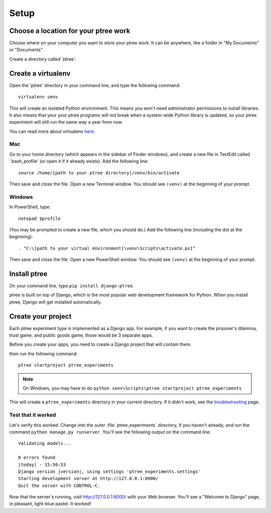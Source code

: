 Setup
~~~~~

Choose a location for your ptree work
======================================

Choose where on your computer you want to store your ptree work.
It can be anywhere, like a folder in "My Documents" or "Documents".

Create a directory called 'ptree'.

Create a virtualenv
====================

Open the 'ptree' directory in your command line,
and type the following command::

    virtualenv venv

This will create an isolated Python environment.
This means you won't need administrator permissions to install libraries.
It also means that your your ptree programs will not break when a system-wide Python library is updated,
so your ptree experiment will still run the same way a year from now.

You can read more about virtualenv `here <https://pypi.python.org/pypi/virtualenv>`__.

Mac
---

Go to your home directory (which appears in the sidebar of Finder windows),
and create a new file in TextEdit called '.bash_profile' (or open it if it already exists).
Add the following line::

    source /home/[path to your ptree directory]/venv/bin/activate

Then save and close the file. Open a new Terminal window.
You should see ``(venv)`` at the beginning of your prompt.

Windows
--------

In PowerShell, type::

    notepad $profile

(You may be prompted to create a new file, which you should do.)
Add the following line (including the dot at the beginning)::

    . "C:\[path to your virtual environment]\venv\Scripts\activate.ps1"
    
Then save and close the file. Open a new PowerShell window.
You should see ``(venv)`` at the beginning of your prompt.

Install ptree
===================

On your command line, type ``pip install django-ptree``.

ptree is built on top of Django, 
which is the most popular web development framework for Python.
When you install ptree, Django will get installed automatically.

Create your project
===================

Each ptree experiment type is implemented as a Django app.
For example, if you want to create the prisoner's dilemma, trust game, and public goods game,
those would be 3 separate apps. 

Before you create your apps, you need to create a Django project that will contain them.

then run the following command::

   ptree startproject ptree_experiments

.. note::

    On Windows, you may have to do ``python venv\Scripts\ptree startproject ptree_experiments``
    
This will create a ``ptree_experiments`` directory in your current directory. If it didn't
work, see the `troubleshooting <https://docs.djangoproject.com/en/dev/faq/troubleshooting/#troubleshooting-django-admin-py>`__ page.
	
Test that it worked
-------------------

Let's verify this worked. Change into the outer :file:`ptree_experiments` directory, if
you haven't already, and run the command ``python manage.py runserver``. You'll
see the following output on the command line::

    Validating models...

    0 errors found
    |today| - 15:50:53
    Django version |version|, using settings 'ptree_experiments.settings'
    Starting development server at http://127.0.0.1:8000/
    Quit the server with CONTROL-C.

Now that the server's running, visit http://127.0.0.1:8000/ with your Web
browser. You'll see a "Welcome to Django" page, in pleasant, light-blue pastel.
It worked!

